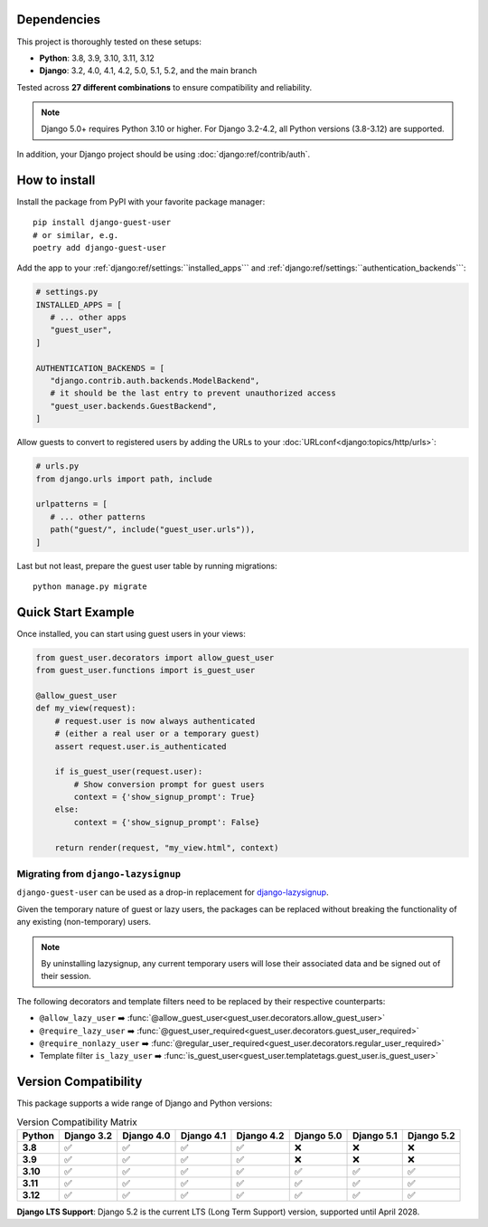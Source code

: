 Dependencies
============

This project is thoroughly tested on these setups:

- **Python**: 3.8, 3.9, 3.10, 3.11, 3.12
- **Django**: 3.2, 4.0, 4.1, 4.2, 5.0, 5.1, 5.2, and the main branch

Tested across **27 different combinations** to ensure compatibility and reliability.

.. note::

   Django 5.0+ requires Python 3.10 or higher. For Django 3.2-4.2, all Python 
   versions (3.8-3.12) are supported.

In addition, your Django project should be using :doc:`django:ref/contrib/auth`.

How to install
==============

Install the package from PyPI with your favorite package manager::

   pip install django-guest-user
   # or similar, e.g.
   poetry add django-guest-user

Add the app to your :ref:`django:ref/settings:``installed_apps```
and :ref:`django:ref/settings:``authentication_backends```:

.. code-block:: python

   # settings.py
   INSTALLED_APPS = [
      # ... other apps
      "guest_user",
   ]

   AUTHENTICATION_BACKENDS = [
      "django.contrib.auth.backends.ModelBackend",
      # it should be the last entry to prevent unauthorized access
      "guest_user.backends.GuestBackend",
   ]

Allow guests to convert to registered users by adding the URLs to your :doc:`URLconf<django:topics/http/urls>`:

.. code-block:: python

   # urls.py
   from django.urls import path, include

   urlpatterns = [
      # ... other patterns
      path("guest/", include("guest_user.urls")),
   ]

Last but not least, prepare the guest user table by running migrations::

    python manage.py migrate

Quick Start Example
===================

Once installed, you can start using guest users in your views:

.. code-block:: python

   from guest_user.decorators import allow_guest_user
   from guest_user.functions import is_guest_user

   @allow_guest_user
   def my_view(request):
       # request.user is now always authenticated
       # (either a real user or a temporary guest)
       assert request.user.is_authenticated
       
       if is_guest_user(request.user):
           # Show conversion prompt for guest users
           context = {'show_signup_prompt': True}
       else:
           context = {'show_signup_prompt': False}
       
       return render(request, "my_view.html", context)

Migrating from ``django-lazysignup``
~~~~~~~~~~~~~~~~~~~~~~~~~~~~~~~~~~~~

``django-guest-user`` can be used as a drop-in replacement for `django-lazysignup`_.

.. _django-lazysignup: https://github.com/danfairs/django-lazysignup

Given the temporary nature of guest or lazy users, the packages can be replaced
without breaking the functionality of any existing (non-temporary) users.

.. note::

   By uninstalling lazysignup, any current temporary users will lose their
   associated data and be signed out of their session.

The following decorators and template filters need to be replaced by their respective counterparts:

- ``@allow_lazy_user`` ➡️ :func:`@allow_guest_user<guest_user.decorators.allow_guest_user>`
- ``@require_lazy_user`` ➡️ :func:`@guest_user_required<guest_user.decorators.guest_user_required>`
- ``@require_nonlazy_user`` ➡️ :func:`@regular_user_required<guest_user.decorators.regular_user_required>`
- Template filter ``is_lazy_user`` ➡️ :func:`is_guest_user<guest_user.templatetags.guest_user.is_guest_user>`

Version Compatibility
======================

This package supports a wide range of Django and Python versions:

.. list-table:: Version Compatibility Matrix
   :header-rows: 1
   :stub-columns: 1

   * - Python
     - Django 3.2
     - Django 4.0
     - Django 4.1
     - Django 4.2
     - Django 5.0
     - Django 5.1
     - Django 5.2
   * - 3.8
     - ✅
     - ✅
     - ✅
     - ✅
     - ❌
     - ❌
     - ❌
   * - 3.9
     - ✅
     - ✅
     - ✅
     - ✅
     - ❌
     - ❌
     - ❌
   * - 3.10
     - ✅
     - ✅
     - ✅
     - ✅
     - ✅
     - ✅
     - ✅
   * - 3.11
     - ✅
     - ✅
     - ✅
     - ✅
     - ✅
     - ✅
     - ✅
   * - 3.12
     - ✅
     - ✅
     - ✅
     - ✅
     - ✅
     - ✅
     - ✅

**Django LTS Support**: Django 5.2 is the current LTS (Long Term Support) version,
supported until April 2028.
